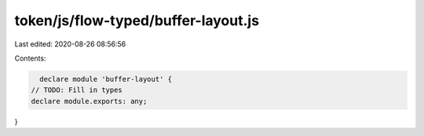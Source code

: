 token/js/flow-typed/buffer-layout.js
====================================

Last edited: 2020-08-26 08:56:56

Contents:

.. code-block:: js

    declare module 'buffer-layout' {
  // TODO: Fill in types
  declare module.exports: any;
}


